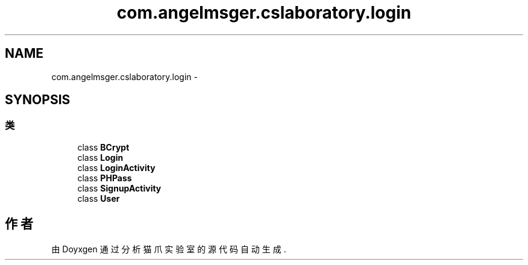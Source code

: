 .TH "com.angelmsger.cslaboratory.login" 3 "2016年 十二月 27日 星期二" "Version 0.1.0" "猫爪实验室" \" -*- nroff -*-
.ad l
.nh
.SH NAME
com.angelmsger.cslaboratory.login \- 
.SH SYNOPSIS
.br
.PP
.SS "类"

.in +1c
.ti -1c
.RI "class \fBBCrypt\fP"
.br
.ti -1c
.RI "class \fBLogin\fP"
.br
.ti -1c
.RI "class \fBLoginActivity\fP"
.br
.ti -1c
.RI "class \fBPHPass\fP"
.br
.ti -1c
.RI "class \fBSignupActivity\fP"
.br
.ti -1c
.RI "class \fBUser\fP"
.br
.in -1c
.SH "作者"
.PP 
由 Doyxgen 通过分析 猫爪实验室 的 源代码自动生成\&.
